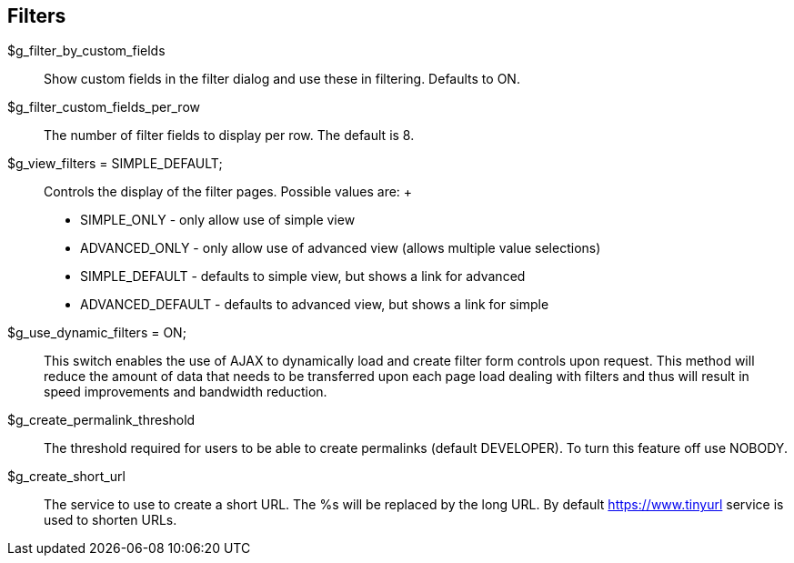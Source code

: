 [[admin.config.filters]]
== Filters

$g_filter_by_custom_fields::
  Show custom fields in the filter dialog and use these in filtering.
  Defaults to ON.
$g_filter_custom_fields_per_row::
  The number of filter fields to display per row. The default is 8.
$g_view_filters = SIMPLE_DEFAULT;::
  Controls the display of the filter pages. Possible values are:
  +
  * SIMPLE_ONLY - only allow use of simple view
  * ADVANCED_ONLY - only allow use of advanced view (allows multiple
  value selections)
  * SIMPLE_DEFAULT - defaults to simple view, but shows a link for
  advanced
  * ADVANCED_DEFAULT - defaults to advanced view, but shows a link for
  simple
$g_use_dynamic_filters = ON;::
  This switch enables the use of AJAX to dynamically load and create
  filter form controls upon request. This method will reduce the amount
  of data that needs to be transferred upon each page load dealing with
  filters and thus will result in speed improvements and bandwidth
  reduction.
$g_create_permalink_threshold::
  The threshold required for users to be able to create permalinks
  (default DEVELOPER). To turn this feature off use NOBODY.
$g_create_short_url::
  The service to use to create a short URL. The %s will be replaced by
  the long URL. By default https://www.tinyurl service is used to
  shorten URLs.

